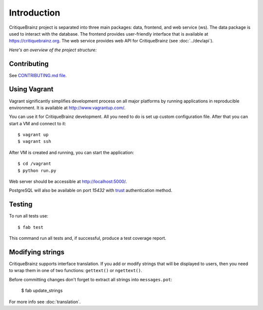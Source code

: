 Introduction
============

CritiqueBrainz project is separated into three main packages: data, frontend, and web service (ws).
The data package is used to interact with the database. The frontend provides user-friendly interface
that is available at https://critiquebrainz.org. The web service provides web API for CritiqueBrainz
(see :doc:`../dev/api`).

*Here's an overview of the project structure:*

.. image:: /images/structure.svg

Contributing
^^^^^^^^^^^^

See `CONTRIBUTING.md file <https://github.com/metabrainz/critiquebrainz/blob/master/CONTRIBUTING.md>`_.

Using Vagrant
^^^^^^^^^^^^^

Vagrant significantly simplifies development process on all major platforms by running applications in
reproducible environment. It is available at http://www.vagrantup.com/.

You can use it for CritiqueBrainz development. All you need to do is set up custom configuration file.
After that you can start a VM and connect to it::

   $ vagrant up
   $ vagrant ssh

After VM is created and running, you can start the application::

    $ cd /vagrant
    $ python run.py

Web server should be accessible at http://localhost:5000/.

PostgreSQL will also be available on port *15432* with `trust`_ authentication method.

.. _trust: http://www.postgresql.org/docs/9.1/static/auth-methods.html#AUTH-TRUST

Testing
^^^^^^^

To run all tests use::

   $ fab test

This command run all tests and, if successful, produce a test coverage report.

Modifying strings
^^^^^^^^^^^^^^^^^

CritiqueBrainz supports interface translation. If you add or modify strings that will be displayed
to users, then you need to wrap them in one of two functions: ``gettext()`` or ``ngettext()``.

Before committing changes don't forget to extract all strings into ``messages.pot``:

   $ fab update_strings

For more info see :doc:`translation`.
